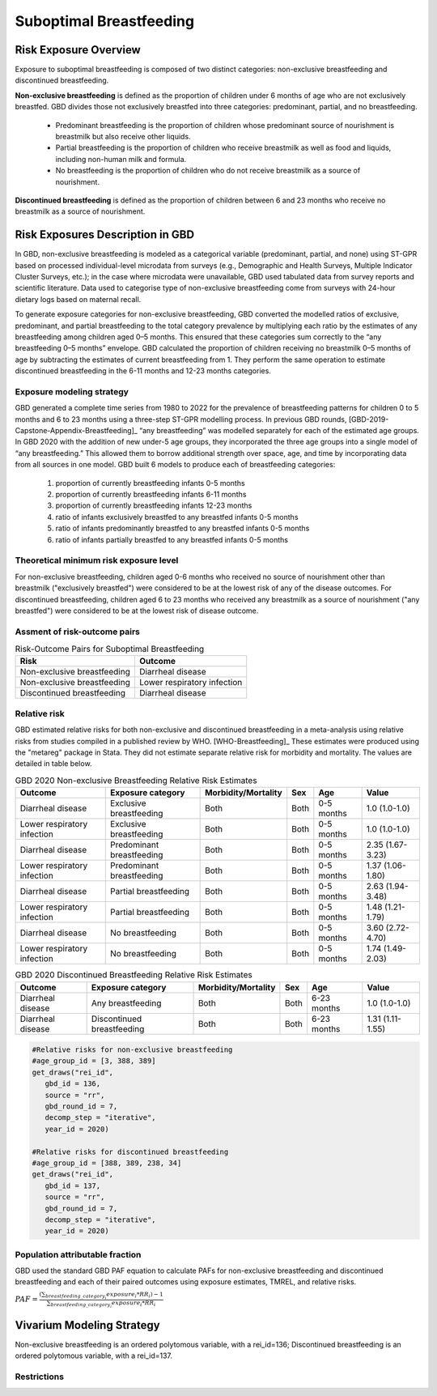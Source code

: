 .. _2020_risk_suboptimal_breastfeeding:

========================
Suboptimal Breastfeeding
========================

Risk Exposure Overview
----------------------
Exposure to suboptimal breastfeeding is composed of two distinct categories: 
non-exclusive breastfeeding and discontinued breastfeeding. 

**Non-exclusive breastfeeding** is defined as the proportion of children under 6 
months of age who are not exclusively breastfed. GBD divides those not exclusively 
breastfed into three categories: predominant, partial, and no breastfeeding.
 - Predominant breastfeeding is the proportion of children whose predominant 
   source of nourishment is breastmilk but also receive other liquids.
 - Partial breastfeeding is the proportion of children who receive breastmilk 
   as well as food and liquids, including non-human milk and formula.
 - No breastfeeding is the proportion of children who do not receive breastmilk 
   as a source of nourishment.

**Discontinued breastfeeding** is defined as the proportion of children between 
6 and 23 months who receive no breastmilk as a source of nourishment. 


Risk Exposures Description in GBD
---------------------------------
In GBD, non-exclusive breastfeeding is modeled as a categorical variable 
(predominant, partial, and none) using ST-GPR based on processed individual-level 
microdata from surveys (e.g., Demographic and Health Surveys, Multiple Indicator 
Cluster Surveys, etc.); in the case where microdata were unavailable, GBD used 
tabulated data from survey reports and scientific literature. Data used to 
categorise type of non-exclusive breastfeeding come from surveys with 24-hour 
dietary logs based on maternal recall.

To generate exposure categories for non-exclusive breastfeeding, GBD converted 
the modelled ratios of exclusive, predominant, and partial breastfeeding to the 
total category prevalence by multiplying each ratio by the estimates of any 
breastfeeding among children aged 0–5 months. This ensured that these categories 
sum correctly to the “any breastfeeding 0–5 months” envelope. GBD calculated the 
proportion of children receiving no breastmilk 0–5 months of age by subtracting 
the estimates of current breastfeeding from 1. They perform the same operation 
to estimate discontinued breastfeeding in the 6-11 months and 12-23 months 
categories.

Exposure modeling strategy
++++++++++++++++++++++++++
GBD generated a complete time series from 1980 to 2022 for the prevalence of 
breastfeeding patterns for children 0 to 5 months and 6 to 23 months using a 
three-step ST-GPR modelling process. In previous GBD rounds, 
[GBD-2019-Capstone-Appendix-Breastfeeding]_ “any breastfeeding” was modelled 
separately for each of the estimated age groups. In GBD 2020 with the addition 
of new under-5 age groups, they incorporated the three age groups into a single 
model of “any breastfeeding.” This allowed them to borrow additional strength 
over space, age, and time by incorporating data from all sources in one model. 
GBD built 6 models to produce each of breastfeeding categories:
 1. proportion of currently breastfeeding infants 0-5 months
 2. proportion of currently breastfeeding infants 6-11 months
 3. proportion of currently breastfeeding infants 12-23 months
 4. ratio of infants exclusively breastfed to any breastfed infants 0-5 months
 5. ratio of infants predominantly breastfed to any breastfed infants 0-5 months
 6. ratio of infants partially breastfed to any breastfed infants 0-5 months

Theoretical minimum risk exposure level
+++++++++++++++++++++++++++++++++++++++
For non-exclusive breastfeeding, children aged 0-6 months who received no source 
of nourishment other than breastmilk ("exclusively breastfed") were considered to 
be at the lowest risk of any of the disease outcomes. For discontinued 
breastfeeding, children aged 6 to 23 months who received any breastmilk as a 
source of nourishment ("any breastfed") were considered to be at the 
lowest risk of disease outcome.

Assment of risk-outcome pairs
+++++++++++++++++++++++++++++

.. list-table:: Risk-Outcome Pairs for Suboptimal Breastfeeding
   :header-rows: 1

   * - Risk
     - Outcome
   * - Non-exclusive breastfeeding
     - Diarrheal disease
   * - Non-exclusive breastfeeding
     - Lower respiratory infection
   * - Discontinued breastfeeding
     - Diarrheal disease

Relative risk
+++++++++++++
GBD estimated relative risks for both non-exclusive and discontinued breastfeeding 
in a meta-analysis using relative risks from studies compiled in a published 
review by WHO. [WHO-Breastfeeding]_ These estimates were produced using the 
"metareg" package in Stata. They did not estimate separate relative risk for 
morbidity and mortality. The values are detailed in table below.

.. list-table:: GBD 2020 Non-exclusive Breastfeeding Relative Risk Estimates
   :header-rows: 1

   * - Outcome
     - Exposure category
     - Morbidity/Mortality
     - Sex
     - Age
     - Value
   * - Diarrheal disease
     - Exclusive breastfeeding
     - Both
     - Both
     - 0-5 months
     - 1.0 (1.0-1.0)
   * - Lower respiratory infection
     - Exclusive breastfeeding
     - Both
     - Both
     - 0-5 months
     - 1.0 (1.0-1.0)
   * - Diarrheal disease
     - Predominant breastfeeding
     - Both
     - Both
     - 0-5 months
     - 2.35 (1.67-3.23)
   * - Lower respiratory infection
     - Predominant breastfeeding
     - Both
     - Both
     - 0-5 months
     - 1.37 (1.06-1.80)
   * - Diarrheal disease
     - Partial breastfeeding
     - Both
     - Both
     - 0-5 months
     - 2.63 (1.94-3.48)
   * - Lower respiratory infection
     - Partial breastfeeding
     - Both
     - Both
     - 0-5 months
     - 1.48 (1.21-1.79)
   * - Diarrheal disease
     - No breastfeeding
     - Both
     - Both
     - 0-5 months
     - 3.60 (2.72-4.70)
   * - Lower respiratory infection
     - No breastfeeding
     - Both
     - Both
     - 0-5 months
     - 1.74 (1.49-2.03)

.. list-table:: GBD 2020 Discontinued Breastfeeding Relative Risk Estimates
   :header-rows: 1

   * - Outcome
     - Exposure category
     - Morbidity/Mortality
     - Sex
     - Age
     - Value
   * - Diarrheal disease
     - Any breastfeeding
     - Both
     - Both
     - 6-23 months
     - 1.0 (1.0-1.0)
   * - Diarrheal disease
     - Discontinued breastfeeding
     - Both
     - Both
     - 6-23 months
     - 1.31 (1.11-1.55)

.. code-block:: Python

  #Relative risks for non-exclusive breastfeeding
  #age_group_id = [3, 388, 389] 
  get_draws("rei_id",
     gbd_id = 136,
     source = "rr", 
     gbd_round_id = 7, 
     decomp_step = "iterative", 
     year_id = 2020)

  #Relative risks for discontinued breastfeeding
  #age_group_id = [388, 389, 238, 34] 
  get_draws("rei_id",
     gbd_id = 137,
     source = "rr", 
     gbd_round_id = 7, 
     decomp_step = "iterative", 
     year_id = 2020)

Population attributable fraction
++++++++++++++++++++++++++++++++
GBD used the standard GBD PAF equation to calculate PAFs for non-exclusive 
breastfeeding and discontinued breastfeeding and each of their paired outcomes 
using exposure estimates, TMREL, and relative risks.

:math:`PAF = \frac{(\sum_{breastfeeding\_category_i} exposure_{i} * RR_{i})-1}{\sum_{breastfeeding\_category_i} exposure_{i} * RR_{i}}`


Vivarium Modeling Strategy
--------------------------
Non-exclusive breastfeeding is an ordered polytomous variable, with a rei_id=136; 
Discontinued breastfeeding is an ordered polytomous variable, with a rei_id=137.

.. todo::
   Describe how we model categorical variable in Vivarium

Restrictions
++++++++++++

.. list-table:: Non-exclusive Breastfeedi